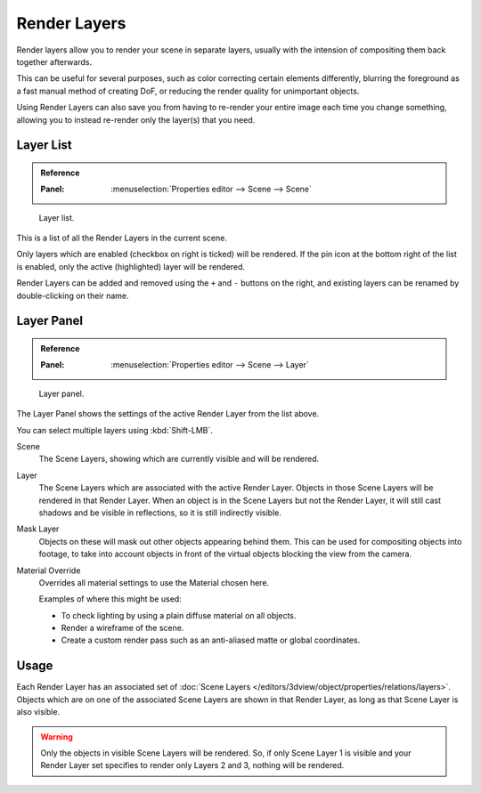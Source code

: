 .. _bpy.types.RenderLayer:

*************
Render Layers
*************

Render layers allow you to render your scene in separate layers,
usually with the intension of compositing them back together afterwards.

This can be useful for several purposes, such as color correcting certain elements differently,
blurring the foreground as a fast manual method of creating DoF,
or reducing the render quality for unimportant objects.

Using Render Layers can also save you from having to re-render your entire image each time you change something,
allowing you to instead re-render only the layer(s) that you need.


Layer List
==========

.. admonition:: Reference
   :class: refbox

   :Panel:     :menuselection:`Properties editor --> Scene --> Scene`

.. figure:: /images/render_post-process_layers_list.png

   Layer list.

This is a list of all the Render Layers in the current scene.

Only layers which are enabled (checkbox on right is ticked) will be rendered.
If the pin icon at the bottom right of the list is enabled, only the active (highlighted) layer will be rendered.

Render Layers can be added and removed using the ``+`` and ``-`` buttons on the right,
and existing layers can be renamed by double-clicking on their name.


Layer Panel
===========

.. admonition:: Reference
   :class: refbox

   :Panel:     :menuselection:`Properties editor --> Scene --> Layer`

.. figure:: /images/render_post-process_layers_panel.png

   Layer panel.

The Layer Panel shows the settings of the active Render Layer from the list above.

You can select multiple layers using :kbd:`Shift-LMB`.

Scene
   The Scene Layers, showing which are currently visible and will be rendered.
Layer
   The Scene Layers which are associated with the active Render Layer.
   Objects in those Scene Layers will be rendered in that Render Layer.
   When an object is in the Scene Layers but not the Render Layer,
   it will still cast shadows and be visible in reflections, so it is still indirectly visible.
Mask Layer
   Objects on these will mask out other objects appearing behind them.
   This can be used for compositing objects into footage,
   to take into account objects in front of the virtual objects blocking the view from the camera.
Material Override
   Overrides all material settings to use the Material chosen here.

   Examples of where this might be used:

   - To check lighting by using a plain diffuse material on all objects.
   - Render a wireframe of the scene.
   - Create a custom render pass such as an anti-aliased matte or global coordinates.

.. seealso::

   Additional options shown in this panel are different for each render engine. See these options for:

   - :doc:`Cycles </render/cycles/settings/scene/render_layers/passes>`


Usage
=====

Each Render Layer has an associated set of :doc:`Scene Layers </editors/3dview/object/properties/relations/layers>`.
Objects which are on one of the associated Scene Layers are shown in that Render Layer,
as long as that Scene Layer is also visible.

.. warning::

   Only the objects in visible Scene Layers will be rendered.
   So, if only Scene Layer 1 is visible and your Render Layer set specifies to render only Layers 2 and 3,
   nothing will be rendered.

